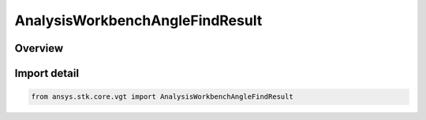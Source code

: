 AnalysisWorkbenchAngleFindResult
================================

.. py:class:: ansys.stk.core.vgt.AnalysisWorkbenchAngleFindResult

   Bases: :py:class:`~ansys.stk.core.vgt.IAnalysisWorkbenchMethodCallResult`, :py:class:`~ansys.stk.core.vgt.IAngleFindResult`

   Represents result returned with IAgCrdnAngle.FindCoordinates method.

.. py:currentmodule:: AnalysisWorkbenchAngleFindResult

Overview
--------



Import detail
-------------

.. code-block:: python

    from ansys.stk.core.vgt import AnalysisWorkbenchAngleFindResult



